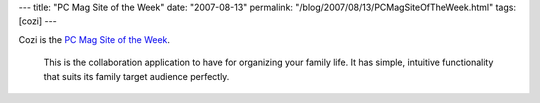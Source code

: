 ---
title: "PC Mag Site of the Week"
date: "2007-08-13"
permalink: "/blog/2007/08/13/PCMagSiteOfTheWeek.html"
tags: [cozi]
---



.. image:: https://www.pcmag.com/images/pcm_15_header.gif
    :alt: PC Mag Site of the Week
    :target: http://www.pcmag.com/article2/0,1895,2169461,00.asp
    :class: right-float

Cozi is the `PC Mag Site of the Week`_.

    This is the collaboration application to have for organizing your 
    family life. It has simple, intuitive functionality that suits its 
    family target audience perfectly.

.. _PC Mag Site of the Week:
    http://www.pcmag.com/article2/0,1895,2169461,00.asp

.. _permalink:
    /blog/2007/08/13/PCMagSiteOfTheWeek.html
